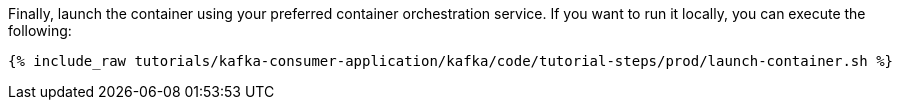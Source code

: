 Finally, launch the container using your preferred container orchestration service. If you want to run it locally, you can execute the following:

+++++
<pre class="snippet"><code class="shell">{% include_raw tutorials/kafka-consumer-application/kafka/code/tutorial-steps/prod/launch-container.sh %}</code></pre>
+++++
